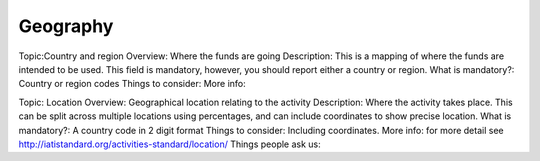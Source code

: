 Geography
=========

Topic:Country and region
Overview: Where the funds are going
Description: This is a mapping of where the funds are intended to be used.
This field is mandatory, however, you should report either a country or region.
What is mandatory?: Country or region codes
Things to consider: 
More info:


Topic: Location
Overview: Geographical location relating to the activity
Description: Where the activity takes place. This can be split across multiple locations using percentages, and can include coordinates to show precise location.
What is mandatory?: A country code in 2 digit format
Things to consider: Including coordinates.
More info: for more detail see http://iatistandard.org/activities-standard/location/
Things people ask us:
